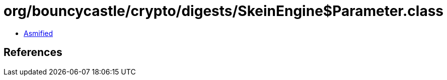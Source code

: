= org/bouncycastle/crypto/digests/SkeinEngine$Parameter.class

 - link:SkeinEngine$Parameter-asmified.java[Asmified]

== References


